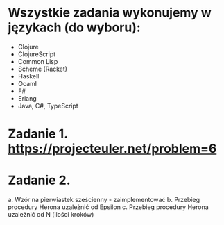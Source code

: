 * Wszystkie zadania wykonujemy w językach (do wyboru):
- Clojure
- ClojureScript
- Common Lisp
- Scheme (Racket)
- Haskell
- Ocaml
- F#
- Erlang
- Java, C#, TypeScript

* Zadanie 1. https://projecteuler.net/problem=6

* Zadanie 2.
a. Wzór na pierwiastek sześcienny - zaimplementować
b. Przebieg procedury Herona uzależnić od Epsilon
c. Przebieg procedury Herona uzależnić od N (ilości kroków)
